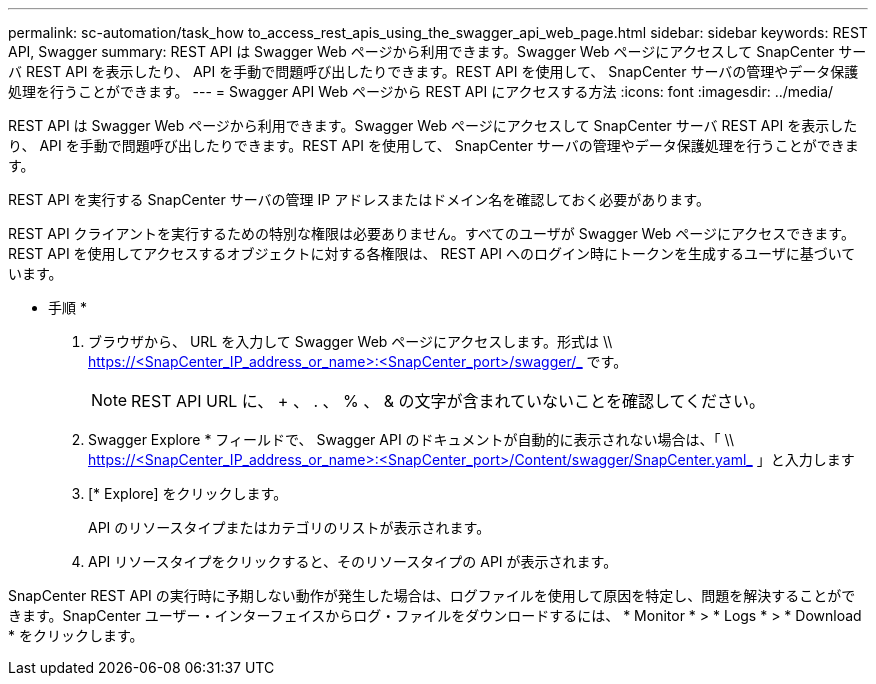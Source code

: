 ---
permalink: sc-automation/task_how to_access_rest_apis_using_the_swagger_api_web_page.html 
sidebar: sidebar 
keywords: REST API, Swagger 
summary: REST API は Swagger Web ページから利用できます。Swagger Web ページにアクセスして SnapCenter サーバ REST API を表示したり、 API を手動で問題呼び出したりできます。REST API を使用して、 SnapCenter サーバの管理やデータ保護処理を行うことができます。 
---
= Swagger API Web ページから REST API にアクセスする方法
:icons: font
:imagesdir: ../media/


[role="lead"]
REST API は Swagger Web ページから利用できます。Swagger Web ページにアクセスして SnapCenter サーバ REST API を表示したり、 API を手動で問題呼び出したりできます。REST API を使用して、 SnapCenter サーバの管理やデータ保護処理を行うことができます。

REST API を実行する SnapCenter サーバの管理 IP アドレスまたはドメイン名を確認しておく必要があります。

REST API クライアントを実行するための特別な権限は必要ありません。すべてのユーザが Swagger Web ページにアクセスできます。REST API を使用してアクセスするオブジェクトに対する各権限は、 REST API へのログイン時にトークンを生成するユーザに基づいています。

* 手順 *

. ブラウザから、 URL を入力して Swagger Web ページにアクセスします。形式は \\ https://<SnapCenter_IP_address_or_name>:<SnapCenter_port>/swagger/_ です。
+

NOTE: REST API URL に、 + 、 . 、 % 、 & の文字が含まれていないことを確認してください。

. Swagger Explore * フィールドで、 Swagger API のドキュメントが自動的に表示されない場合は、「 \\ https://<SnapCenter_IP_address_or_name>:<SnapCenter_port>/Content/swagger/SnapCenter.yaml_ 」と入力します
. [* Explore] をクリックします。
+
API のリソースタイプまたはカテゴリのリストが表示されます。

. API リソースタイプをクリックすると、そのリソースタイプの API が表示されます。


SnapCenter REST API の実行時に予期しない動作が発生した場合は、ログファイルを使用して原因を特定し、問題を解決することができます。SnapCenter ユーザー・インターフェイスからログ・ファイルをダウンロードするには、 * Monitor * > * Logs * > * Download * をクリックします。
